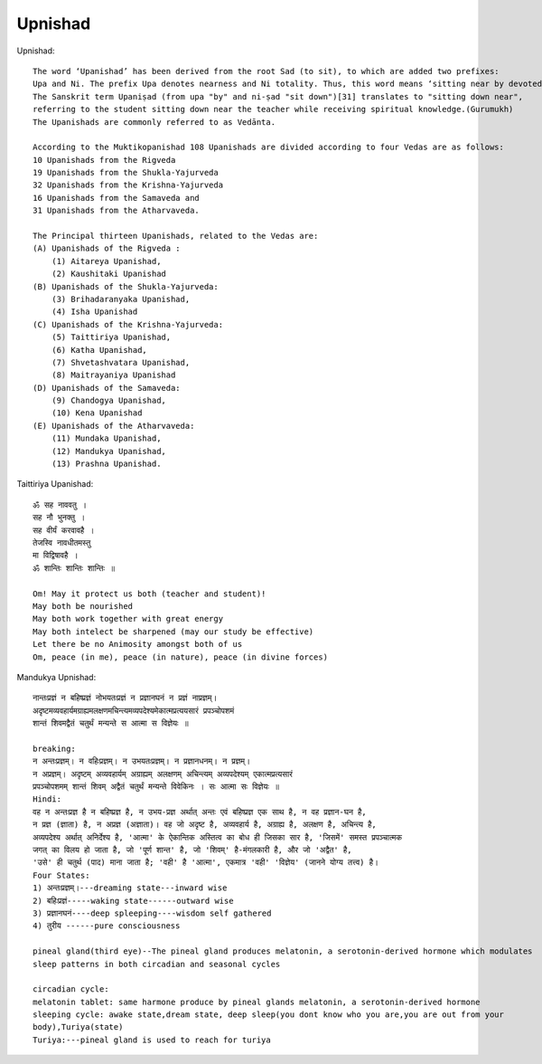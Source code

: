 ======================
Upnishad
======================

Upnishad::

    The word ‘Upanishad’ has been derived from the root Sad (to sit), to which are added two prefixes:
    Upa and Ni. The prefix Upa denotes nearness and Ni totality. Thus, this word means ‘sitting near by devotedly’.
    The Sanskrit term Upaniṣad (from upa "by" and ni-ṣad "sit down")[31] translates to "sitting down near",
    referring to the student sitting down near the teacher while receiving spiritual knowledge.(Gurumukh)
    The Upanishads are commonly referred to as Vedānta.

    According to the Muktikopanishad 108 Upanishads are divided according to four Vedas are as follows:
    10 Upanishads from the Rigveda
    19 Upanishads from the Shukla-Yajurveda
    32 Upanishads from the Krishna-Yajurveda
    16 Upanishads from the Samaveda and
    31 Upanishads from the Atharvaveda.

    The Principal thirteen Upanishads, related to the Vedas are:
    (A) Upanishads of the Rigveda :
        (1) Aitareya Upanishad,
        (2) Kaushitaki Upanishad
    (B) Upanishads of the Shukla-Yajurveda:
        (3) Brihadaranyaka Upanishad,
        (4) Isha Upanishad
    (C) Upanishads of the Krishna-Yajurveda:
        (5) Taittiriya Upanishad,
        (6) Katha Upanishad,
        (7) Shvetashvatara Upanishad,
        (8) Maitrayaniya Upanishad
    (D) Upanishads of the Samaveda:
        (9) Chandogya Upanishad,
        (10) Kena Upanishad
    (E) Upanishads of the Atharvaveda:
        (11) Mundaka Upanishad,
        (12) Mandukya Upanishad,
        (13) Prashna Upanishad.

Taittiriya Upanishad::

    ॐ सह नाववतु ।
    सह नौ भुनक्तु ।
    सह वीर्यं करवावहै ।
    तेजस्वि नावधीतमस्तु
    मा विद्विषावहै ।
    ॐ शान्तिः शान्तिः शान्तिः ॥

    Om! May it protect us both (teacher and student)!
    May both be nourished
    May both work together with great energy
    May both intelect be sharpened (may our study be effective)
    Let there be no Animosity amongst both of us
    Om, peace (in me), peace (in nature), peace (in divine forces)

Mandukya Upnishad::

    नान्तःप्रज्ञं न बहिष्प्रज्ञं नोभयतःप्रज्ञं न प्रज्ञानघनं न प्रज्ञं नाप्रज्ञम्‌।
    अदृष्टमव्यवहार्यमग्राह्यमलक्षणमचिन्त्यमव्यपदेश्यमेकात्मप्रत्ययसारं प्रपञ्चोपशमं
    शान्तं शिवमद्वैतं चतुर्थं मन्यन्ते स आत्मा स विज्ञेयः ॥

    breaking:
    न अन्तःप्रज्ञम्। न वहिःप्रज्ञम्। न उभयतःप्रज्ञम्। न प्रज्ञानधनम्। न प्रज्ञम्।
    न अप्रज्ञम्। अदृष्टम् अव्यवहार्यम् अग्राह्यम् अलक्षणम् अचिन्त्यम् अव्यपदेश्यम् एकात्मप्रत्यसारं
    प्रपञ्चोपशमम् शान्तं शिवम् अद्वैतं चतुर्थं मन्यन्ते विवेकिनः । सः आत्मा सः विज्ञेयः ॥
    Hindi:
    वह न अन्तःप्रज्ञ है न बहिष्प्रज्ञ है, न उभय-प्रज्ञ अर्थात् अन्तः एवं बहिष्प्रज्ञ एक साथ है, न वह प्रज्ञान-घन है,
    न प्रज्ञ (ज्ञाता) है, न अप्रज्ञ (अज्ञाता)। वह जो अदृष्ट है, अव्यवहार्य है, अग्राह्य है, अलक्षण है, अचिन्त्य है,
    अव्यपदेश्य अर्थात् अनिर्देश्य है, 'आत्मा' के ऐकान्तिक अस्तित्व का बोध ही जिसका सार है, 'जिसमें' समस्त प्रपञ्चात्मक
    जगत् का विलय हो जाता है, जो 'पूर्ण शान्त' है, जो 'शिवम्' है-मंगलकारी है, और जो 'अद्वैत' है,
    'उसे' ही चतुर्थ (पाद) माना जाता है; 'वही' है 'आत्मा', एकमात्र 'वही' 'विज्ञेय' (जानने योग्य तत्त्व) है।
    Four States:
    1) अन्तःप्रज्ञम्।---dreaming state---inward wise
    2) बहिःप्रज्ञं-----waking state------outward wise
    3) प्रज्ञानघनं----deep spleeping----wisdom self gathered
    4) तुरीय ------pure consciousness

    pineal gland(third eye)--The pineal gland produces melatonin, a serotonin-derived hormone which modulates
    sleep patterns in both circadian and seasonal cycles

    circadian cycle:
    melatonin tablet: same harmone produce by pineal glands melatonin, a serotonin-derived hormone
    sleeping cycle: awake state,dream state, deep sleep(you dont know who you are,you are out from your
    body),Turiya(state)
    Turiya:---pineal gland is used to reach for turiya

.. image:: ../images/upnishad/pineal_gland.jpg
   :height: 400px
   :width:  400 px
   :scale: 100 %
